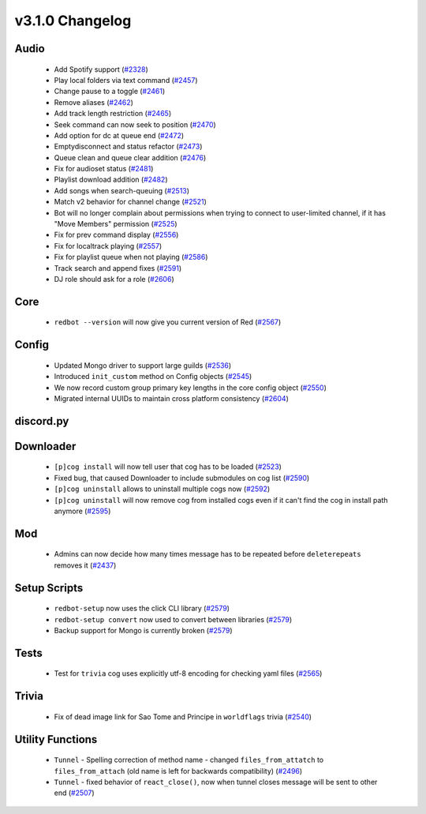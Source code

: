 .. v3.1.0 Changelog

================
v3.1.0 Changelog
================

-----
Audio
-----

 * Add Spotify support (`#2328`_)
 * Play local folders via text command (`#2457`_)
 * Change pause to a toggle (`#2461`_)
 * Remove aliases (`#2462`_)
 * Add track length restriction (`#2465`_)
 * Seek command can now seek to position (`#2470`_)
 * Add option for dc at queue end (`#2472`_)
 * Emptydisconnect and status refactor (`#2473`_)
 * Queue clean and queue clear addition (`#2476`_)
 * Fix for audioset status (`#2481`_)
 * Playlist download addition (`#2482`_)
 * Add songs when search-queuing (`#2513`_)
 * Match v2 behavior for channel change (`#2521`_)
 * Bot will no longer complain about permissions when trying to connect to user-limited channel, if it has "Move Members" permission (`#2525`_)
 * Fix for prev command display (`#2556`_)
 * Fix for localtrack playing (`#2557`_)
 * Fix for playlist queue when not playing (`#2586`_)
 * Track search and append fixes (`#2591`_)
 * DJ role should ask for a role (`#2606`_)

----
Core
----

 * ``redbot --version`` will now give you current version of Red (`#2567`_)

------
Config
------

 * Updated Mongo driver to support large guilds (`#2536`_)
 * Introduced ``init_custom`` method on Config objects (`#2545`_)
 * We now record custom group primary key lengths in the core config object (`#2550`_)
 * Migrated internal UUIDs to maintain cross platform consistency (`#2604`_)

----------
discord.py
----------

----------
Downloader
----------

 * ``[p]cog install`` will now tell user that cog has to be loaded (`#2523`_)
 * Fixed bug, that caused Downloader to include submodules on cog list (`#2590`_)
 * ``[p]cog uninstall`` allows to uninstall multiple cogs now (`#2592`_)
 * ``[p]cog uninstall`` will now remove cog from installed cogs even if it can't find the cog in install path anymore (`#2595`_)

---
Mod
---

 * Admins can now decide how many times message has to be repeated before ``deleterepeats`` removes it (`#2437`_)

-------------
Setup Scripts
-------------

 * ``redbot-setup`` now uses the click CLI library (`#2579`_)
 * ``redbot-setup convert`` now used to convert between libraries (`#2579`_)
 * Backup support for Mongo is currently broken (`#2579`_)

-----
Tests
-----

 * Test for ``trivia`` cog uses explicitly utf-8 encoding for checking yaml files (`#2565`_)

------
Trivia
------

 * Fix of dead image link for Sao Tome and Principe in ``worldflags`` trivia (`#2540`_)

-----------------
Utility Functions
-----------------

 * ``Tunnel`` - Spelling correction of method name - changed ``files_from_attatch`` to ``files_from_attach`` (old name is left for backwards compatibility) (`#2496`_)
 * ``Tunnel`` - fixed behavior of ``react_close()``, now when tunnel closes message will be sent to other end (`#2507`_)

.. _#2328: https://github.com/Cog-Creators/Red-DiscordBot/pull/2328
.. _#2437: https://github.com/Cog-Creators/Red-DiscordBot/pull/2437
.. _#2457: https://github.com/Cog-Creators/Red-DiscordBot/pull/2457
.. _#2461: https://github.com/Cog-Creators/Red-DiscordBot/pull/2461
.. _#2462: https://github.com/Cog-Creators/Red-DiscordBot/pull/2462
.. _#2465: https://github.com/Cog-Creators/Red-DiscordBot/pull/2465
.. _#2470: https://github.com/Cog-Creators/Red-DiscordBot/pull/2470
.. _#2472: https://github.com/Cog-Creators/Red-DiscordBot/pull/2472
.. _#2473: https://github.com/Cog-Creators/Red-DiscordBot/pull/2473
.. _#2476: https://github.com/Cog-Creators/Red-DiscordBot/pull/2476
.. _#2481: https://github.com/Cog-Creators/Red-DiscordBot/pull/2481
.. _#2482: https://github.com/Cog-Creators/Red-DiscordBot/pull/2482
.. _#2496: https://github.com/Cog-Creators/Red-DiscordBot/pull/2496
.. _#2507: https://github.com/Cog-Creators/Red-DiscordBot/pull/2507
.. _#2513: https://github.com/Cog-Creators/Red-DiscordBot/pull/2513
.. _#2521: https://github.com/Cog-Creators/Red-DiscordBot/pull/2521
.. _#2523: https://github.com/Cog-Creators/Red-DiscordBot/pull/2523
.. _#2525: https://github.com/Cog-Creators/Red-DiscordBot/pull/2525
.. _#2536: https://github.com/Cog-Creators/Red-DiscordBot/pull/2536
.. _#2540: https://github.com/Cog-Creators/Red-DiscordBot/pull/2540
.. _#2545: https://github.com/Cog-Creators/Red-DiscordBot/pull/2545
.. _#2550: https://github.com/Cog-Creators/Red-DiscordBot/pull/2550
.. _#2556: https://github.com/Cog-Creators/Red-DiscordBot/pull/2556
.. _#2557: https://github.com/Cog-Creators/Red-DiscordBot/pull/2557
.. _#2565: https://github.com/Cog-Creators/Red-DiscordBot/pull/2565
.. _#2567: https://github.com/Cog-Creators/Red-DiscordBot/pull/2567
.. _#2579: https://github.com/Cog-Creators/Red-DiscordBot/pull/2579
.. _#2586: https://github.com/Cog-Creators/Red-DiscordBot/pull/2586
.. _#2590: https://github.com/Cog-Creators/Red-DiscordBot/pull/2590
.. _#2591: https://github.com/Cog-Creators/Red-DiscordBot/pull/2591
.. _#2592: https://github.com/Cog-Creators/Red-DiscordBot/pull/2592
.. _#2595: https://github.com/Cog-Creators/Red-DiscordBot/pull/2595
.. _#2604: https://github.com/Cog-Creators/Red-DiscordBot/pull/2604
.. _#2606: https://github.com/Cog-Creators/Red-DiscordBot/pull/2606
